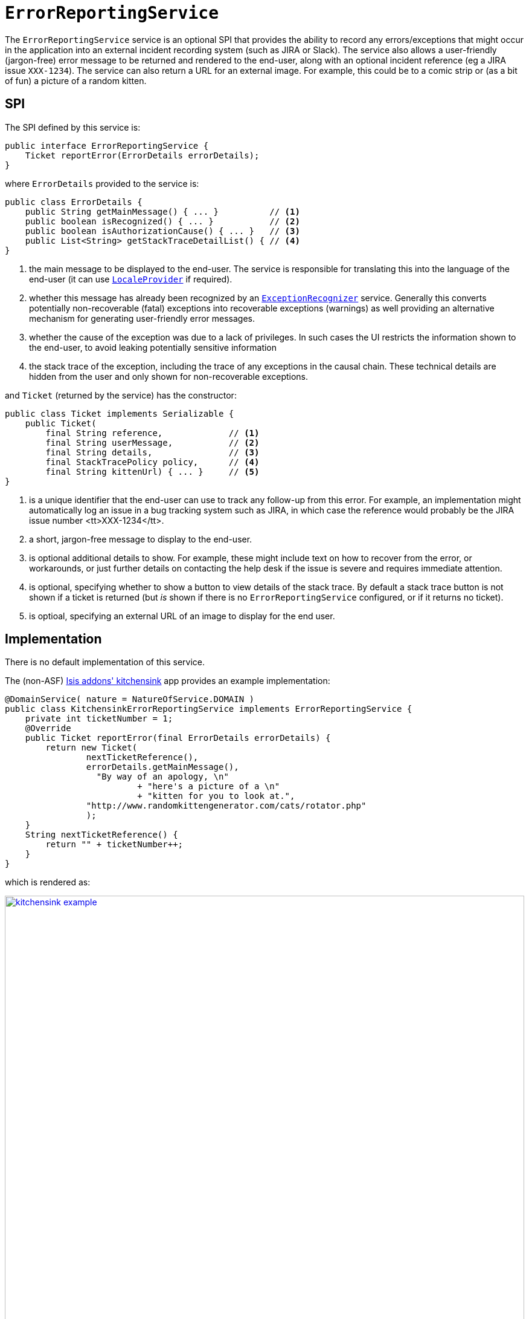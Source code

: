 [[_rgsvc_presentation-layer-spi_ErrorReportingService]]
= `ErrorReportingService`
:Notice: Licensed to the Apache Software Foundation (ASF) under one or more contributor license agreements. See the NOTICE file distributed with this work for additional information regarding copyright ownership. The ASF licenses this file to you under the Apache License, Version 2.0 (the "License"); you may not use this file except in compliance with the License. You may obtain a copy of the License at. http://www.apache.org/licenses/LICENSE-2.0 . Unless required by applicable law or agreed to in writing, software distributed under the License is distributed on an "AS IS" BASIS, WITHOUT WARRANTIES OR  CONDITIONS OF ANY KIND, either express or implied. See the License for the specific language governing permissions and limitations under the License.
:_basedir: ../../
:_imagesdir: images/


The `ErrorReportingService` service is an optional SPI that provides the ability to record any errors/exceptions that might occur in the application into an external incident recording system (such as JIRA or Slack).
The service also allows a user-friendly (jargon-free) error message to be returned and rendered to the end-user, along with an optional incident reference (eg a JIRA issue `XXX-1234`).
The service can also return a URL for an external image.
For example, this could be to a comic strip or (as a bit of fun) a picture of a random kitten.



== SPI

The SPI defined by this service is:

[source,java]
----
public interface ErrorReportingService {
    Ticket reportError(ErrorDetails errorDetails);
}
----

where `ErrorDetails` provided to the service is:

[source,java]
----
public class ErrorDetails {
    public String getMainMessage() { ... }          // <1>
    public boolean isRecognized() { ... }           // <2>
    public boolean isAuthorizationCause() { ... }   // <3>
    public List<String> getStackTraceDetailList() { // <4>
}
----
<1> the main message to be displayed to the end-user.
The service is responsible for translating this into the language of the end-user (it can use xref:../rgsvc/rgsvc.adoc#_rgsvc_presentation-layer-spi_LocaleProvider[`LocaleProvider`] if required).
<2> whether this message has already been recognized by an xref:../rgsvc/rgsvc.adoc#_rgsvc_presentation-layer-spi_ExceptionRecognizer[`ExceptionRecognizer`] service.
Generally this converts potentially non-recoverable (fatal) exceptions into recoverable exceptions (warnings) as well providing an alternative mechanism for generating user-friendly error messages.
<3> whether the cause of the exception was due to a lack of privileges.
In such cases the UI restricts the information shown to the end-user, to avoid leaking potentially sensitive information
<4> the stack trace of the exception, including the trace of any exceptions in the causal chain.
These technical details are hidden from the user and only shown for non-recoverable exceptions.


and `Ticket` (returned by the service) has the constructor:

[source,java]
----
public class Ticket implements Serializable {
    public Ticket(
        final String reference,             // <1>
        final String userMessage,           // <2>
        final String details,               // <3>
        final StackTracePolicy policy,      // <4>
        final String kittenUrl) { ... }     // <5>
}
----
<1> is a unique identifier that the end-user can use to track any follow-up from this error.
For example, an implementation might automatically log an issue in a bug tracking system such as JIRA, in which case the reference would
probably be the JIRA issue number <tt>XXX-1234</tt>.
<2> a short, jargon-free message to display to the end-user.
<3> is optional additional details to show.
For example, these might include text on how to recover from the error, or workarounds, or just further details on contacting the help desk if the issue is severe and requires immediate attention.
<4> is optional, specifying whether to show a button to view details of the stack trace.
By default a stack trace button is not shown if a ticket is returned (but _is_ shown if there is no `ErrorReportingService` configured, or if it returns no ticket).
<5> is optioal, specifying an external URL of an image to display for the end user.




== Implementation

There is no default implementation of this service.

The (non-ASF) http://github.com/isisaddons/isis-app-kitchensink[Isis addons' kitchensink] app provides an example implementation:

[source,java]
----
@DomainService( nature = NatureOfService.DOMAIN )
public class KitchensinkErrorReportingService implements ErrorReportingService {
    private int ticketNumber = 1;
    @Override
    public Ticket reportError(final ErrorDetails errorDetails) {
        return new Ticket(
                nextTicketReference(),
                errorDetails.getMainMessage(),
                  "By way of an apology, \n"
                          + "here's a picture of a \n"
                          + "kitten for you to look at.",
                "http://www.randomkittengenerator.com/cats/rotator.php"
                );
    }
    String nextTicketReference() {
        return "" + ticketNumber++;
    }
}
----

which is rendered as:

image::{_imagesdir}reference-services-spi/ErrorReportingService/kitchensink-example.png[width="860px",link="{_imagesdir}reference-services-spi/ErrorReportingService/kitchensink-example.png"]




